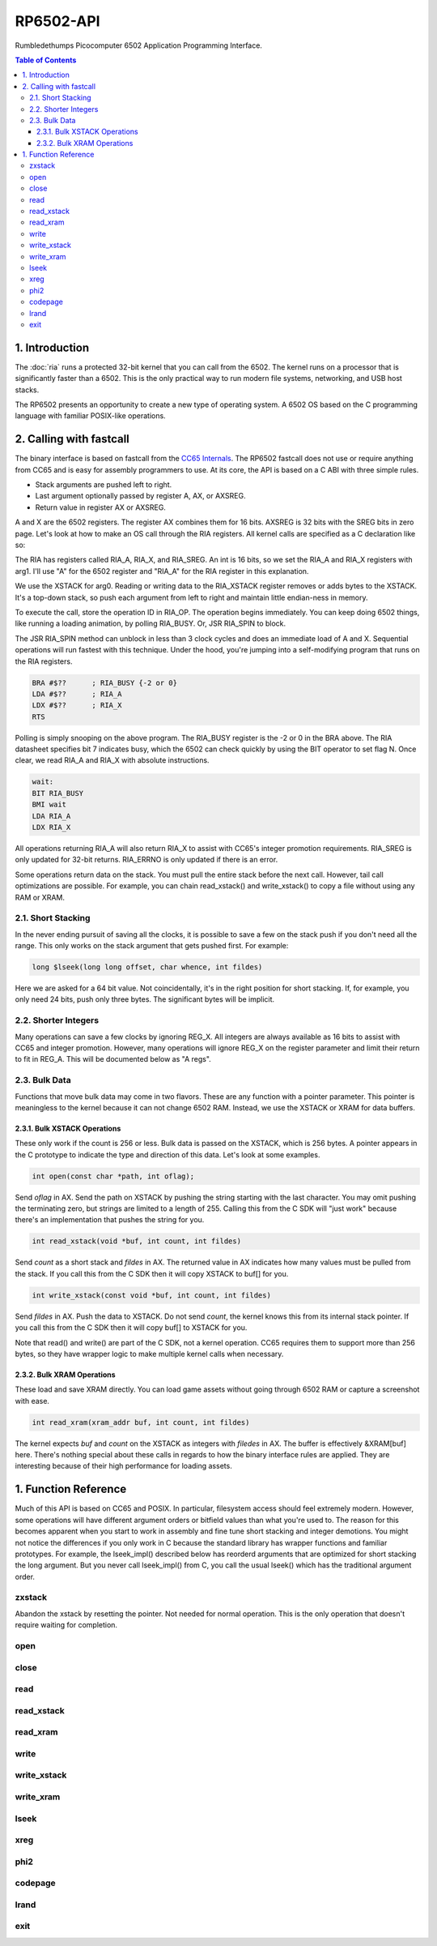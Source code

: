RP6502-API
##########

Rumbledethumps Picocomputer 6502 Application Programming Interface.

.. contents:: Table of Contents
   :local:

1. Introduction
===============

The :doc:`ria` runs a protected 32-bit kernel that you can call from the 6502. The kernel runs on a processor that is significantly faster than a 6502. This is the only practical way to run modern file systems, networking, and USB host stacks.

The RP6502 presents an opportunity to create a new type of operating system. A 6502 OS based on the C programming language with familiar POSIX-like operations.

2. Calling with fastcall
========================

The binary interface is based on fastcall from the `CC65 Internals <https://cc65.github.io/doc/cc65-intern.html>`_. The RP6502 fastcall does not use or require anything from CC65 and is easy for assembly programmers to use. At its core, the API is based on a C ABI with three simple rules.

* Stack arguments are pushed left to right.
* Last argument optionally passed by register A, AX, or AXSREG.
* Return value in register AX or AXSREG.

A and X are the 6502 registers. The register AX combines them for 16 bits. AXSREG is 32 bits with the SREG bits in zero page.  Let's look at how to make an OS call through the RIA registers. All kernel calls are specified as a C declaration like so:

.. c:function:: int doit(int arg0, int arg1);

The RIA has registers called RIA_A, RIA_X, and RIA_SREG. An int is 16 bits, so we set the RIA_A and RIA_X registers with arg1. I'll use "A" for the 6502 register and "RIA_A" for the RIA register in this explanation.

We use the XSTACK for arg0. Reading or writing data to the RIA_XSTACK register removes or adds bytes to the XSTACK. It's a top-down stack, so push each argument from left to right and maintain little endian-ness in memory.

To execute the call, store the operation ID in RIA_OP. The operation begins immediately. You can keep doing 6502 things, like running a loading animation, by polling RIA_BUSY. Or, JSR RIA_SPIN to block.

The JSR RIA_SPIN method can unblock in less than 3 clock cycles and does an immediate load of A and X. Sequential operations will run fastest with this technique. Under the hood, you're jumping into a self-modifying program that runs on the RIA registers.

.. code-block:: asm

   BRA #$??      ; RIA_BUSY {-2 or 0}
   LDA #$??      ; RIA_A
   LDX #$??      ; RIA_X
   RTS

Polling is simply snooping on the above program. The RIA_BUSY register is the -2 or 0 in the BRA above. The RIA datasheet specifies bit 7 indicates busy, which the 6502 can check quickly by using the BIT operator to set flag N. Once clear, we read RIA_A and RIA_X with absolute instructions.

.. code-block:: asm

   wait:
   BIT RIA_BUSY
   BMI wait
   LDA RIA_A
   LDX RIA_X

All operations returning RIA_A will also return RIA_X to assist with CC65's integer promotion requirements. RIA_SREG is only updated for 32-bit returns. RIA_ERRNO is only updated if there is an error.

Some operations return data on the stack. You must pull the entire stack before the next call. However, tail call optimizations are possible. For example, you can chain read_xstack() and write_xstack() to copy a file without using any RAM or XRAM.

2.1. Short Stacking
-------------------

In the never ending pursuit of saving all the clocks, it is possible to save a few on the stack push if you don't need all the range. This only works on the stack argument that gets pushed first. For example:

.. code-block:: C

   long $lseek(long long offset, char whence, int fildes)

Here we are asked for a 64 bit value. Not coincidentally, it's in the right position for short stacking. If, for example, you only need 24 bits, push only three bytes. The significant bytes will be implicit.

2.2. Shorter Integers
---------------------

Many operations can save a few clocks by ignoring REG_X. All integers are always available as 16 bits to assist with CC65 and integer promotion. However, many operations will ignore REG_X on the register parameter and limit their return to fit in REG_A. This will be documented below as "A regs".

2.3. Bulk Data
--------------

Functions that move bulk data may come in two flavors. These are any function with a pointer parameter. This pointer is meaningless to the kernel because it can not change 6502 RAM. Instead, we use the XSTACK or XRAM for data buffers.

2.3.1. Bulk XSTACK Operations
^^^^^^^^^^^^^^^^^^^^^^^^^^^^^

These only work if the count is 256 or less. Bulk data is passed on the XSTACK, which is 256 bytes. A pointer appears in the C prototype to indicate the type and direction of this data. Let's look at some examples.

.. code-block:: C

   int open(const char *path, int oflag);

Send `oflag` in AX. Send the path on XSTACK by pushing the string starting with the last character. You may omit pushing the terminating zero, but strings are limited to a length of 255. Calling this from the C SDK will "just work" because there's an implementation that pushes the string for you.

.. code-block:: C

   int read_xstack(void *buf, int count, int fildes)

Send `count` as a short stack and `fildes` in AX. The returned value in AX indicates how many values must be pulled from the stack. If you call this from the C SDK then it will copy XSTACK to buf[] for you.

.. code-block:: C

   int write_xstack(const void *buf, int count, int fildes)

Send `fildes` in AX. Push the data to XSTACK. Do not send `count`, the kernel knows this from its internal stack pointer. If you call this from the C SDK then it will copy buf[] to XSTACK for you.

Note that read() and write() are part of the C SDK, not a kernel operation. CC65 requires them to support more than 256 bytes, so they have wrapper logic to make multiple kernel calls when necessary.

2.3.2. Bulk XRAM Operations
^^^^^^^^^^^^^^^^^^^^^^^^^^^

These load and save XRAM directly. You can load game assets without going through 6502 RAM or capture a screenshot with ease.

.. code-block:: C

   int read_xram(xram_addr buf, int count, int fildes)

The kernel expects `buf` and `count` on the XSTACK as integers with `filedes` in AX. The buffer is effectively &XRAM[buf] here. There's nothing special about these calls in regards to how the binary interface rules are applied. They are interesting because of their high performance for loading assets.

1. Function Reference
=====================

Much of this API is based on CC65 and POSIX. In particular, filesystem access should feel extremely modern. However, some operations will have different argument orders or bitfield values than what you're used to. The reason for this becomes apparent when you start to work in assembly and fine tune short stacking and integer demotions. You might not notice the differences if you only work in C because the standard library has wrapper functions and familiar prototypes. For example, the lseek_impl() described below has reorderd arguments that are optimized for short stacking the long argument. But you never call lseek_impl() from C, you call the usual lseek() which has the traditional argument order.


zxstack
-------
.. c:function:: void zxstack(void);

Abandon the xstack by resetting the pointer. Not needed for normal operation. This is the only operation that doesn't require waiting for completion.

open
----

.. c:function:: int open(const char *path, int oflag)

   Create a connection between a file and a file descriptor.

   :param path: Pathname to a file.
   :param oflag: Bitfield of options.
   :returns: File descriptor. -1 on error.
   :a regs: return, oflag
   :errno: EINVAL, EMFILE, FR_DISK_ERR, FR_INT_ERR, FR_NOT_READY, FR_NO_FILE, FR_NO_PATH, FR_INVALID_NAME, FR_DENIED, FR_EXIST, FR_INVALID_OBJECT, FR_WRITE_PROTECTED, FR_INVALID_DRIVE, FR_NOT_ENABLED, FR_NO_FILESYSTEM, FR_TIMEOUT, FR_LOCKED, FR_NOT_ENOUGH_CORE, FR_TOO_MANY_OPEN_FILES
   :Options:
      | O_RDONLY 0x01
      |    Open for reading only.
      | O_WRONLY 0x02
      |    Open for writing only.
      | O_RDWR 0x03
      |    Open for reading and writing.
      | O_CREAT 0x10
      |    Create the file if it does not exist.
      | O_TRUNC 0x20
      |    Truncate the file length to 0 after opening.
      | O_APPEND 0x40
      |    Read/write pointer is set end of the file.
      | O_EXCL 0x80
      |    If O_CREAT and O_EXCL are set, fail if the file exists.


close
-----

.. c:function:: int close(int fildes)

   Release the file descriptor. File descriptor will rejoin the pool available for use by open().

   :param fildes: File descriptor from open().
   :returns: 0 on success. -1 on error.
   :a regs: return, fildes
   :errno: EINVAL, FR_DISK_ERR, FR_INT_ERR, FR_INVALID_OBJECT, FR_TIMEOUT


read
----

.. c:function:: int read(int fildes, void *buf, unsigned count)

   Read `count` bytes from a file to a buffer.

   :param buf: Destination for the returned data.
   :param count: Quantity of bytes to read. 0x7FFF max.
   :param fildes: File descriptor from open().
   :returns: On success, number of bytes read is returned. On error, -1 is returned.
   :a regs: fildes
   :errno: EINVAL, FR_DISK_ERR, FR_INT_ERR, FR_DENIED, FR_INVALID_OBJECT, FR_TIMEOUT


read_xstack
-----------

.. c:function:: int read_xstack(void *buf, unsigned count, int fildes)

   Read `count` bytes from a file to xstack.

   :param buf: Destination for the returned data.
   :param count: Quantity of bytes to read. 0x100 max.
   :param fildes: File descriptor from open().
   :returns: On success, number of bytes read is returned. On error, -1 is returned.
   :a regs: fildes
   :errno: EINVAL, FR_DISK_ERR, FR_INT_ERR, FR_DENIED, FR_INVALID_OBJECT, FR_TIMEOUT

read_xram
---------

.. c:function:: int read_xram(xram_ptr buf, unsigned count, int fildes)

   Read `count` bytes from a file to xram.

   :param buf: Destination for the returned data.
   :param count: Quantity of bytes to read. 0x7FFF max.
   :param fildes: File descriptor from open().
   :returns: On success, number of bytes read is returned. On error, -1 is returned.
   :a regs: fildes
   :errno: EINVAL, FR_DISK_ERR, FR_INT_ERR, FR_DENIED, FR_INVALID_OBJECT, FR_TIMEOUT


write
-----

.. c:function:: int write(int fildes, const void *buf, unsigned count)

   Write `count` bytes from buffer to a file.

   :param buf: Location of the data.
   :param count: Quantity of bytes to write. 0x7FFF max.
   :param fildes: File descriptor from open().
   :returns: On success, number of bytes written is returned. On error, -1 is returned.
   :a regs: fildes
   :errno: EINVAL, FR_DISK_ERR, FR_INT_ERR, FR_DENIED, FR_INVALID_OBJECT, FR_TIMEOUT


write_xstack
------------

.. c:function:: int write_xstack(const void *buf, unsigned count, int fildes)

   Write `count` bytes from xstack to a file.

   :param buf: Location of the data.
   :param count: Quantity of bytes to write. 0x100 max.
   :param fildes: File descriptor from open().
   :returns: On success, number of bytes written is returned. On error, -1 is returned.
   :a regs: fildes
   :errno: EINVAL, FR_DISK_ERR, FR_INT_ERR, FR_DENIED, FR_INVALID_OBJECT, FR_TIMEOUT


write_xram
----------

.. c:function:: int write_xram(xram_ptr buf, unsigned count, int fildes)

   Write `count` bytes from xram to a file.

   :param buf: Location of the data.
   :param count: Quantity of bytes to write. 0x7FFF max.
   :param fildes: File descriptor from open().
   :returns: On success, number of bytes written is returned. On error, -1 is returned.
   :a regs: fildes
   :errno: EINVAL, FR_DISK_ERR, FR_INT_ERR, FR_DENIED, FR_INVALID_OBJECT, FR_TIMEOUT


lseek
-----

.. c:function:: off_t lseek(int fildes, off_t offset, int whence)
.. c:function:: static long lseek_impl(long offset, char whence, int fildes)

   Move the read/write pointer. This is implemented internally with an argument order to take advantage of short stacking the offset.

   :param offset: How far you wish to seek.
   :param whence: From whence you wish to seek.
   :param fildes: File descriptor from open().
   :returns: Read/write position. -1 on error. If this value would be too large for a long, the returned value will be 0x7FFFFFFF.
   :a regs: fildes
   :errno: EINVAL, FR_DISK_ERR, FR_INT_ERR, FR_INVALID_OBJECT, FR_TIMEOUT
   :whence:
      | SEEK_SET
      |    The start of the file (0) plus offset bytes.
      | SEEK_CUR
      |    The current location plus offset bytes.
      | SEEK_END
      |    The size of the file plus offset bytes.


xreg
----

.. c:function:: void xreg(unsigned value, unsigned reg, int devid)

   Set a register on a PIX device. See the :doc:`ria`:audio and :doc:`vga` documentation for what each register does. PIX is a broadcast protocol so this can not fail and there is nothing to return. However, you still need to wait on RIA_BUSY before the next op.

   :param value: Value to store. 0-65535
   :param reg: Register location. 0-4095
   :param devid: PIX device ID. 0-6
   :a regs: devid


phi2
----

.. c:function:: unsigned phi2(void)

   Retrieves the PHI2 setting from the RIA. Applications can use this to adapt to different speeds.

   :returns: The 6502 clock speed in kHz.


codepage
--------

.. c:function:: unsigned codepage(void)

   Retrieves the CP setting from the RIA.

   :returns: The code page. One of: 437, 720, 737, 771, 775, 850, 852, 855, 857, 860, 861, 862, 863, 864, 865, 866, 869, 932, 936, 949, 950.


lrand
-----

.. c:function:: unsigned long lrand(void)

   Generates a random number starting with entropy on the RIA. This is suitable for seeding a RNG or general use. The 16-bit rand() in the CC65 library can be seeded with this by calling its non-standard _randomize() function.

   :returns: Chaos.


exit
----
.. c:function:: void exit(int status)

   Halt the 6502 and return to the kernel command interface. This is the only operation that does not return. RESB will be pulled down before the next instruction can execute. Status is currently ignored but will be used in the future.

   :param status: 0 is good, 1-255 for error.
   :a regs: status
